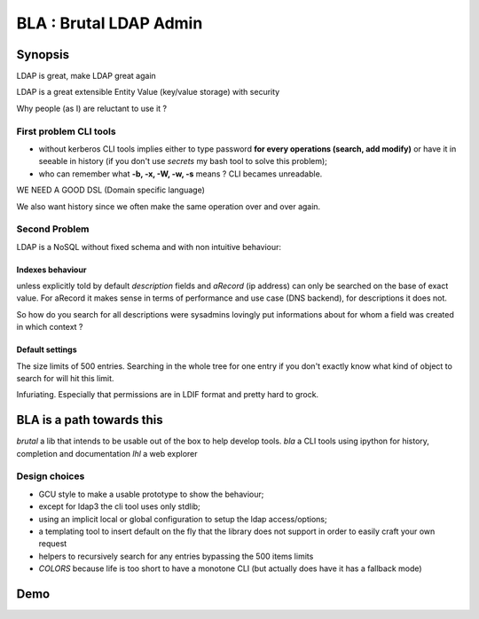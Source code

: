 =======================
BLA : Brutal LDAP Admin
=======================


Synopsis
========

LDAP is great, make LDAP great again

LDAP is a great extensible Entity Value (key/value storage) with security


Why people (as I) are reluctant to use it ?


First problem CLI tools
***********************

- without kerberos CLI tools implies either to type password **for every
  operations (search, add modify)** or have it in
  seeable in history (if you don't use *secrets* my bash tool to solve this
  problem);
- who can remember what **-b, -x, -W, -w, -s** means ? CLI becames unreadable.

WE NEED A GOOD DSL (Domain specific language)

We also want history since we often make the same operation over and over again.



Second Problem
**************

LDAP is a NoSQL without fixed schema and with non intuitive behaviour:

Indexes behaviour
-----------------

unless explicitly told by default *description* fields and *aRecord*
(ip address) can only be searched on the base of exact value. For aRecord
it makes sense in terms of performance and use case (DNS backend), for 
descriptions it does not.

So how do you search for all descriptions were sysadmins lovingly put
informations about for whom a field was created in which context ?

Default settings
----------------

The size limits of 500 entries. Searching in the whole tree for one entry
if you don't exactly know what kind of object to search for will hit this limit.

Infuriating. Especially that permissions are in LDIF format and pretty hard to 
grock.

BLA is a path towards this
==========================

*brutal* a lib that intends to be usable out of the box to help develop tools.
*bla* a CLI tools using ipython for history, completion and documentation
*lhl* a web explorer

Design choices
**************

- GCU style to make a usable prototype to show the behaviour;
- except for ldap3 the cli tool uses only stdlib;
- using an implicit local or global configuration to setup the ldap 
  access/options;
- a templating tool to insert default on the fly that the library does not 
  support in order to easily craft your own request
- helpers to recursively search for any entries bypassing the 500 items limits
- *COLORS* because life is too short to have a monotone CLI (but actually
  does have it has a fallback mode)


Demo
====











